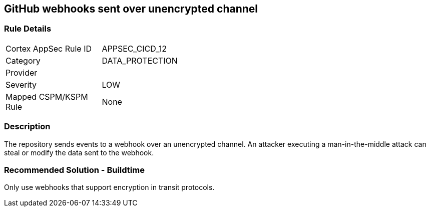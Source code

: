 == GitHub webhooks sent over unencrypted channel

=== Rule Details

[width=45%]
|===
|Cortex AppSec Rule ID |APPSEC_CICD_12
|Category |DATA_PROTECTION
|Provider |
|Severity |LOW
|Mapped CSPM/KSPM Rule |None
|===


=== Description 

The repository sends events to a webhook over an unencrypted channel. An attacker executing a man-in-the-middle attack can steal or modify the data sent to the webhook.

=== Recommended Solution - Buildtime

Only use webhooks that support encryption in transit protocols.



